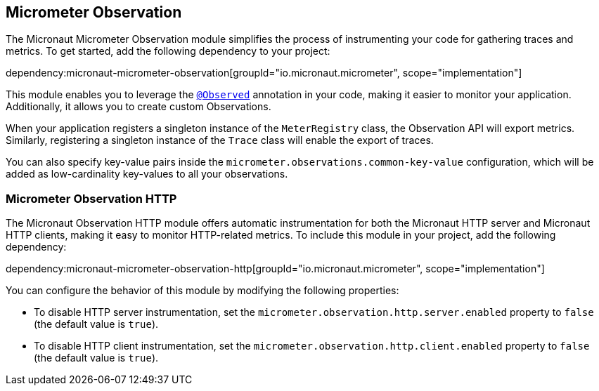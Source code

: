 == Micrometer Observation

The Micronaut Micrometer Observation module simplifies the process of instrumenting your code for gathering traces and metrics. To get started, add the following dependency to your project:

dependency:micronaut-micrometer-observation[groupId="io.micronaut.micrometer", scope="implementation"]

This module enables you to leverage the https://micrometer.io/docs/observation#_using_annotations_with_observed[`@Observed`] annotation in your code, making it easier to monitor your application. Additionally, it allows you to create custom Observations.

When your application registers a singleton instance of the `MeterRegistry` class, the Observation API will export metrics. Similarly, registering a singleton instance of the `Trace` class will enable the export of traces.

You can also specify key-value pairs inside the `micrometer.observations.common-key-value` configuration, which will be added as low-cardinality key-values to all your observations.


=== Micrometer Observation HTTP

The Micronaut Observation HTTP module offers automatic instrumentation for both the Micronaut HTTP server and Micronaut HTTP clients, making it easy to monitor HTTP-related metrics. To include this module in your project, add the following dependency:

dependency:micronaut-micrometer-observation-http[groupId="io.micronaut.micrometer", scope="implementation"]

You can configure the behavior of this module by modifying the following properties:

- To disable HTTP server instrumentation, set the `micrometer.observation.http.server.enabled` property to `false` (the default value is `true`).
- To disable HTTP client instrumentation, set the `micrometer.observation.http.client.enabled` property to `false` (the default value is `true`).
